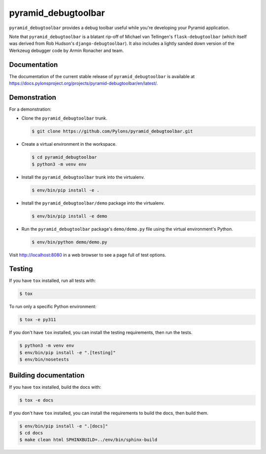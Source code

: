 pyramid_debugtoolbar
====================

``pyramid_debugtoolbar`` provides a debug toolbar useful while you're
developing your Pyramid application.

Note that ``pyramid_debugtoolbar`` is a blatant rip-off of Michael van
Tellingen's ``flask-debugtoolbar`` (which itself was derived from Rob Hudson's
``django-debugtoolbar``). It also includes a lightly sanded down version of the
Werkzeug debugger code by Armin Ronacher and team.


Documentation
-------------

The documentation of the current stable release of ``pyramid_debugtoolbar`` is
available at
https://docs.pylonsproject.org/projects/pyramid-debugtoolbar/en/latest/.


Demonstration
-------------

For a demonstration:

- Clone the ``pyramid_debugtoolbar`` trunk.

  .. code-block:: bash

      $ git clone https://github.com/Pylons/pyramid_debugtoolbar.git

- Create a virtual environment in the workspace.

  .. code-block:: bash

      $ cd pyramid_debugtoolbar
      $ python3 -m venv env

- Install the ``pyramid_debugtoolbar`` trunk into the virtualenv.

  .. code-block:: bash

      $ env/bin/pip install -e .

- Install the ``pyramid_debugtoolbar/demo`` package into the virtualenv.

  .. code-block:: bash

      $ env/bin/pip install -e demo

- Run the ``pyramid_debugtoolbar`` package's ``demo/demo.py`` file using the
  virtual environment's Python.

  .. code-block:: bash

      $ env/bin/python demo/demo.py

Visit http://localhost:8080 in a web browser to see a page full of test
options.


Testing
-------

If you have ``tox`` installed, run all tests with:

.. code-block:: bash

    $ tox

To run only a specific Python environment:

.. code-block:: bash

    $ tox -e py311

If you don't have ``tox`` installed, you can install the testing requirements,
then run the tests.

.. code-block:: bash

    $ python3 -m venv env
    $ env/bin/pip install -e ".[testing]"
    $ env/bin/nosetests


Building documentation
----------------------

If you have ``tox`` installed, build the docs with:

.. code-block:: bash

    $ tox -e docs

If you don't have ``tox`` installed, you can install the requirements to build
the docs, then build them.

.. code-block:: bash

    $ env/bin/pip install -e ".[docs]"
    $ cd docs
    $ make clean html SPHINXBUILD=../env/bin/sphinx-build
